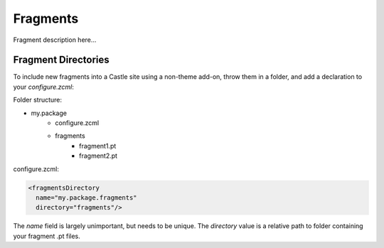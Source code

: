 Fragments
=========

Fragment description here...

Fragment Directories
--------------------

To include new fragments into a Castle site using a non-theme add-on,
throw them in a folder, and add a declaration to your `configure.zcml`:

Folder structure:

* my.package
    * configure.zcml
    * fragments
        * fragment1.pt
        * fragment2.pt

configure.zcml:

.. code-block:: xml

    <fragmentsDirectory
      name="my.package.fragments"
      directory="fragments"/>

The `name` field is largely unimportant, but needs to be unique. The
`directory` value is a relative path to folder containing your fragment
.pt files.
